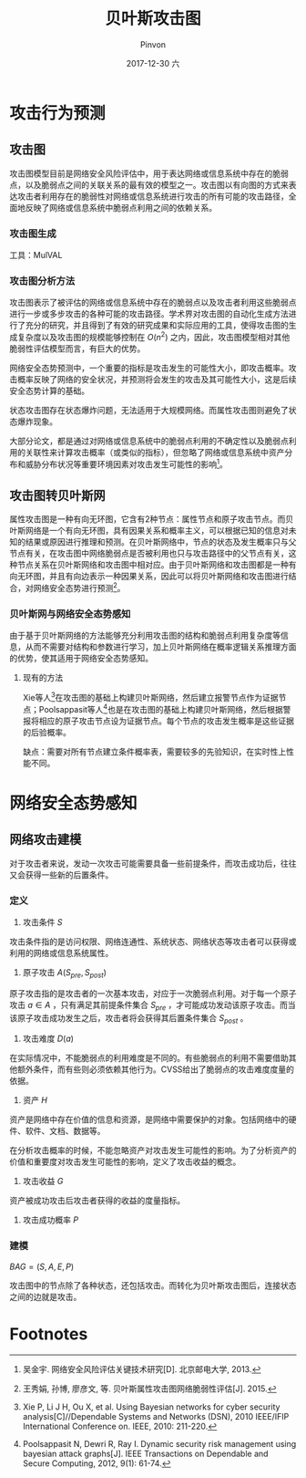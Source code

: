 #+TITLE:       贝叶斯攻击图
#+AUTHOR:      Pinvon
#+EMAIL:       pinvon@Inspiron
#+DATE:        2017-12-30 六
#+URI:         /blog/%y/%m/%d/贝叶斯攻击图
#+KEYWORDS:    <TODO: insert your keywords here>
#+TAGS:        EverydayPaper
#+LANGUAGE:    en
#+OPTIONS:     H:3 num:nil toc:t \n:nil ::t |:t ^:nil -:nil f:t *:t <:t
#+DESCRIPTION: <TODO: insert your description here>

* 攻击行为预测

** 攻击图

攻击图模型目前是网络安全风险评估中，用于表达网络或信息系统中存在的脆弱点，以及脆弱点之间的关联关系的最有效的模型之一。攻击图以有向图的方式来表达攻击者利用存在的脆弱性对网络或信息系统进行攻击的所有可能的攻击路径，全面地反映了网络或信息系统中脆弱点利用之间的依赖关系。

*** 攻击图生成

工具：MulVAL

*** 攻击图分析方法

攻击图表示了被评估的网络或信息系统中存在的脆弱点以及攻击者利用这些脆弱点进行一步或多步攻击的各种可能的攻击路径。学术界对攻击图的自动化生成方法进行了充分的研究，并且得到了有效的研究成果和实际应用的工具，使得攻击图的生成复杂度以及攻击图的规模能够控制在 $O(n^2)$ 之内，因此，攻击图模型相对其他脆弱性评估模型而言，有巨大的优势。

网络安全态势预测中，一个重要的指标是攻击发生的可能性大小，即攻击概率。攻击概率反映了网络的安全状况，并预测将会发生的攻击及其可能性大小，这是后续安全态势计算的基础。

状态攻击图存在状态爆炸问题，无法适用于大规模网络。而属性攻击图则避免了状态爆炸现象。

大部分论文，都是通过对网络或信息系统中的脆弱点利用的不确定性以及脆弱点利用的关联性来计算攻击概率（或类似的指标），但忽略了网络或信息系统中资产分布和威胁分布状况等重要环境因素对攻击发生可能性的影响[fn:1]。

** 攻击图转贝叶斯网

属性攻击图是一种有向无环图，它含有2种节点：属性节点和原子攻击节点。而贝叶斯网络是一个有向无环图，具有因果关系和概率主义，可以根据已知的信息对未知的结果或原因进行推理和预测。在贝叶斯网络中，节点的状态及发生概率只与父节点有关，在攻击图中网络脆弱点是否被利用也只与攻击路径中的父节点有关，这种节点关系在贝叶斯网络和攻击图中相对应。由于贝叶斯网络和攻击图都是一种有向无环图，并且有向边表示一种因果关系，因此可以将贝叶斯网络和攻击图进行结合，对网络安全态势进行预测[fn:2]。

*** 贝叶斯网与网络安全态势感知

由于基于贝叶斯网络的方法能够充分利用攻击图的结构和脆弱点利用复杂度等信息，从而不需要对结构和参数进行学习，加上贝叶斯网络在概率逻辑关系推理方面的优势，使其适用于网络安全态势感知。

**** 现有的方法

Xie等人[fn:3]在攻击图的基础上构建贝叶斯网络，然后建立报警节点作为证据节点；Poolsappasit等人[fn:4]也是在攻击图的基础上构建贝叶斯网络，然后根据警报将相应的原子攻击节点设为证据节点。每个节点的攻击发生概率是这些证据的后验概率。

缺点：需要对所有节点建立条件概率表，需要较多的先验知识，在实时性上性能不同。

* 网络安全态势感知

** 网络攻击建模

对于攻击者来说，发动一次攻击可能需要具备一些前提条件，而攻击成功后，往往又会获得一些新的后置条件。

*** 定义

1. 攻击条件 $S$ 

攻击条件指的是访问权限、网络连通性、系统状态、网络状态等攻击者可以获得或利用的网络或信息系统属性。

2. 原子攻击 $A(S_{pre}, S_{post})$

原子攻击指的是攻击者的一次基本攻击，对应于一次脆弱点利用。对于每一个原子攻击 $a \in A$ ，只有满足其前提条件集合 $S_{pre}$ ，才可能成功发动该原子攻击。而当该原子攻击成功发生之后，攻击者将会获得其后置条件集合 $S_{post}$ 。

3. 攻击难度 $D(a)$

在实际情况中，不能脆弱点的利用难度是不同的。有些脆弱点的利用不需要借助其他额外条件，而有些则必须依赖其他行为。CVSS给出了脆弱点的攻击难度度量的依据。

4. 资产 $H$

资产是网络中存在价值的信息和资源，是网络中需要保护的对象。包括网络中的硬件、软件、文档、数据等。

在分析攻击概率的时候，不能忽略资产对攻击发生可能性的影响。为了分析资产的价值和重要度对攻击发生可能性的影响，定义了攻击收益的概念。

5. 攻击收益 $G$ 

资产被成功攻击后攻击者获得的收益的度量指标。

6. 攻击成功概率 $P$

*** 建模

$BAG=(S, A, E, P)$

攻击图中的节点除了各种状态，还包括攻击。而转化为贝叶斯攻击图后，连接状态之间的边就是攻击。

* Footnotes

[fn:4] Poolsappasit N, Dewri R, Ray I. Dynamic security risk management using bayesian attack graphs[J]. IEEE Transactions on Dependable and Secure Computing, 2012, 9(1): 61-74.

[fn:3] Xie P, Li J H, Ou X, et al. Using Bayesian networks for cyber security analysis[C]//Dependable Systems and Networks (DSN), 2010 IEEE/IFIP International Conference on. IEEE, 2010: 211-220.

[fn:1] 吴金宇. 网络安全风险评估关键技术研究[D]. 北京邮电大学, 2013.

[fn:2] 王秀娟, 孙博, 廖彦文, 等. 贝叶斯属性攻击图网络脆弱性评估[J]. 2015.
